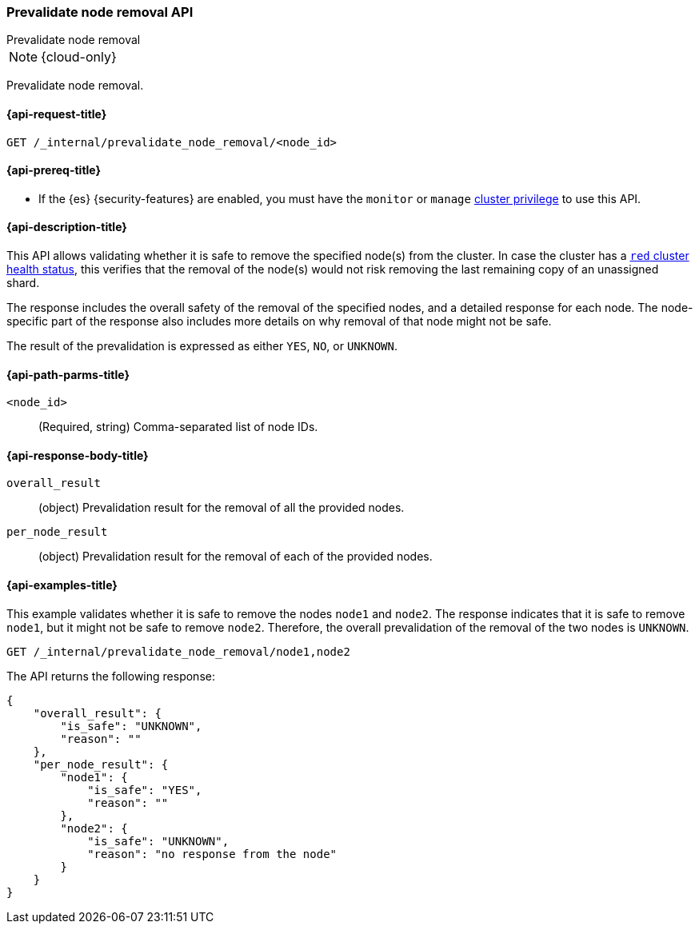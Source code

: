 [[prevalidate-node-removal-api]]
=== Prevalidate node removal API
++++
<titleabbrev>Prevalidate node removal</titleabbrev>
++++

NOTE: {cloud-only}

Prevalidate node removal.

[[prevalidate-node-removal-api-request]]
==== {api-request-title}

`GET /_internal/prevalidate_node_removal/<node_id>`

[[prevalidate-node-removal-api-prereqs]]
==== {api-prereq-title}

* If the {es} {security-features} are enabled, you must have the `monitor` or `manage` <<privileges-list-cluster,cluster privilege>> to use this API.

[[prevalidate-node-removal-api-desc]]
==== {api-description-title}

This API allows validating whether it is safe to remove the specified node(s) from the cluster. In case the cluster has a <<cluster-health,`red` cluster health status>>, this verifies that the removal of the node(s) would not risk removing the last remaining copy of an unassigned shard.

The response includes the overall safety of the removal of the specified nodes, and a detailed response for each node. The node-specific part of the response also includes more details on why removal of that node might not be safe.

The result of the prevalidation is expressed as either `YES`, `NO`, or `UNKNOWN`.

[[prevalidate-node-removal-api-path-params]]
==== {api-path-parms-title}

`<node_id>`::
    (Required, string) Comma-separated list of node IDs.

[[prevalidate-node-removal-api-response-body]]
==== {api-response-body-title}

`overall_result`::
    (object) Prevalidation result for the removal of all the provided nodes.

`per_node_result`::
    (object) Prevalidation result for the removal of each of the provided nodes.

[[prevalidate-node-removal-api-example]]
==== {api-examples-title}

This example validates whether it is safe to remove the nodes `node1` and `node2`. The response indicates that it is safe to remove `node1`, but it might not be safe to remove `node2`. Therefore, the overall prevalidation of the removal of the two nodes is `UNKNOWN`.

[source,console]
--------------------------------------------------
GET /_internal/prevalidate_node_removal/node1,node2
--------------------------------------------------
// TEST[skip:todo]

The API returns the following response:

[source,console-result]
--------------------------------------------------
{
    "overall_result": {
        "is_safe": "UNKNOWN",
        "reason": ""
    },
    "per_node_result": {
        "node1": {
            "is_safe": "YES",
            "reason": ""
        },
        "node2": {
            "is_safe": "UNKNOWN",
            "reason": "no response from the node"
        }
    }
}
--------------------------------------------------
